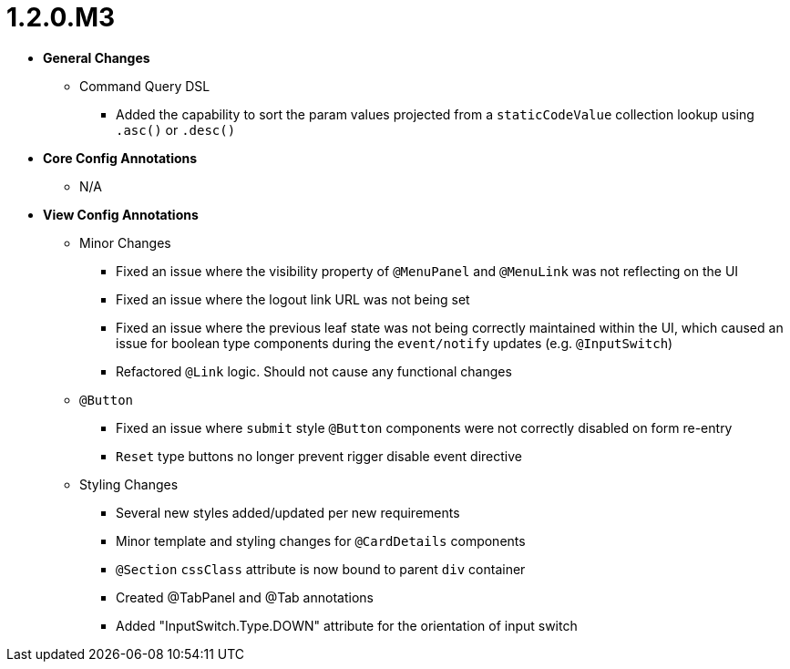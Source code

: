 [[release-notes-1.2.0.M3]]
= 1.2.0.M3

* **General Changes**
** Command Query DSL
*** Added the capability to sort the param values projected from a `staticCodeValue` collection lookup using `.asc()` or `.desc()`

* **Core Config Annotations**
** N/A

* **View Config Annotations**
** Minor Changes
*** Fixed an issue where the visibility property of `@MenuPanel` and `@MenuLink` was not reflecting on the UI
*** Fixed an issue where the logout link URL was not being set
*** Fixed an issue where the previous leaf state was not being correctly maintained within the UI, which caused an issue for boolean type components during the `event/notify` updates (e.g. `@InputSwitch`)
*** Refactored `@Link` logic. Should not cause any functional changes
** `@Button`
*** Fixed an issue where `submit` style `@Button` components were not correctly disabled on form re-entry
*** `Reset` type buttons no longer prevent rigger disable event directive
** Styling Changes
*** Several new styles added/updated per new requirements
*** Minor template and styling changes for `@CardDetails` components
*** `@Section` `cssClass` attribute is now bound to parent `div` container
*** Created @TabPanel and @Tab annotations
*** Added "InputSwitch.Type.DOWN" attribute for the orientation of input switch